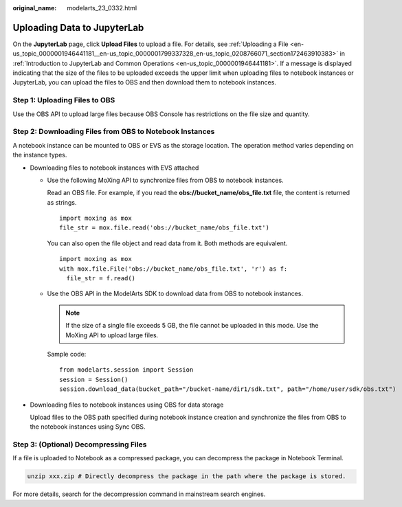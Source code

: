 :original_name: modelarts_23_0332.html

.. _modelarts_23_0332:

.. _en-us_topic_0000001915042052:

Uploading Data to JupyterLab
============================

On the **JupyterLab** page, click **Upload Files** to upload a file. For details, see :ref:`Uploading a File <en-us_topic_0000001946441181__en-us_topic_0000001799337328_en-us_topic_0208766071_section172463910383>` in :ref:`Introduction to JupyterLab and Common Operations <en-us_topic_0000001946441181>`. If a message is displayed indicating that the size of the files to be uploaded exceeds the upper limit when uploading files to notebook instances or JupyterLab, you can upload the files to OBS and then download them to notebook instances.

Step 1: Uploading Files to OBS
------------------------------

Use the OBS API to upload large files because OBS Console has restrictions on the file size and quantity.

Step 2: Downloading Files from OBS to Notebook Instances
--------------------------------------------------------

A notebook instance can be mounted to OBS or EVS as the storage location. The operation method varies depending on the instance types.

-  Downloading files to notebook instances with EVS attached

   -  Use the following MoXing API to synchronize files from OBS to notebook instances.

      Read an OBS file. For example, if you read the **obs://bucket_name/obs_file.txt** file, the content is returned as strings.

      ::

         import moxing as mox
         file_str = mox.file.read('obs://bucket_name/obs_file.txt')

      You can also open the file object and read data from it. Both methods are equivalent.

      ::

         import moxing as mox
         with mox.file.File('obs://bucket_name/obs_file.txt', 'r') as f:
           file_str = f.read()

   -  Use the OBS API in the ModelArts SDK to download data from OBS to notebook instances.

      .. note::

         If the size of a single file exceeds 5 GB, the file cannot be uploaded in this mode. Use the MoXing API to upload large files.

      Sample code:

      ::

         from modelarts.session import Session
         session = Session()
         session.download_data(bucket_path="/bucket-name/dir1/sdk.txt", path="/home/user/sdk/obs.txt")

-  Downloading files to notebook instances using OBS for data storage

   Upload files to the OBS path specified during notebook instance creation and synchronize the files from OBS to the notebook instances using Sync OBS.

Step 3: (Optional) Decompressing Files
--------------------------------------

If a file is uploaded to Notebook as a compressed package, you can decompress the package in Notebook Terminal.

.. code-block::

   unzip xxx.zip # Directly decompress the package in the path where the package is stored.

For more details, search for the decompression command in mainstream search engines.
